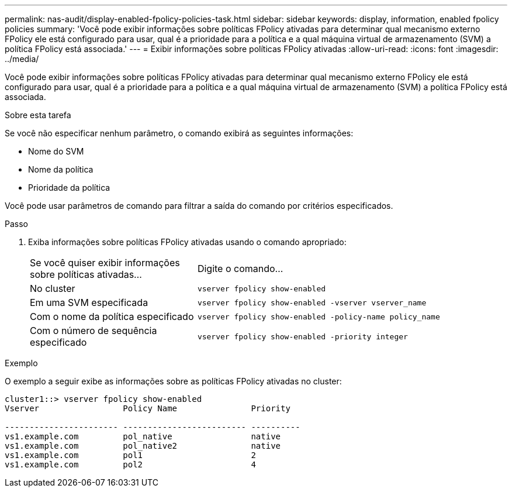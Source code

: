 ---
permalink: nas-audit/display-enabled-fpolicy-policies-task.html 
sidebar: sidebar 
keywords: display, information, enabled fpolicy policies 
summary: 'Você pode exibir informações sobre políticas FPolicy ativadas para determinar qual mecanismo externo FPolicy ele está configurado para usar, qual é a prioridade para a política e a qual máquina virtual de armazenamento (SVM) a política FPolicy está associada.' 
---
= Exibir informações sobre políticas FPolicy ativadas
:allow-uri-read: 
:icons: font
:imagesdir: ../media/


[role="lead"]
Você pode exibir informações sobre políticas FPolicy ativadas para determinar qual mecanismo externo FPolicy ele está configurado para usar, qual é a prioridade para a política e a qual máquina virtual de armazenamento (SVM) a política FPolicy está associada.

.Sobre esta tarefa
Se você não especificar nenhum parâmetro, o comando exibirá as seguintes informações:

* Nome do SVM
* Nome da política
* Prioridade da política


Você pode usar parâmetros de comando para filtrar a saída do comando por critérios especificados.

.Passo
. Exiba informações sobre políticas FPolicy ativadas usando o comando apropriado:
+
[cols="35,65"]
|===


| Se você quiser exibir informações sobre políticas ativadas... | Digite o comando... 


 a| 
No cluster
 a| 
`vserver fpolicy show-enabled`



 a| 
Em uma SVM especificada
 a| 
`vserver fpolicy show-enabled -vserver vserver_name`



 a| 
Com o nome da política especificado
 a| 
`vserver fpolicy show-enabled -policy-name policy_name`



 a| 
Com o número de sequência especificado
 a| 
`vserver fpolicy show-enabled -priority integer`

|===


.Exemplo
O exemplo a seguir exibe as informações sobre as políticas FPolicy ativadas no cluster:

[listing]
----
cluster1::> vserver fpolicy show-enabled
Vserver                 Policy Name               Priority

----------------------- ------------------------- ----------
vs1.example.com         pol_native                native
vs1.example.com         pol_native2               native
vs1.example.com         pol1                      2
vs1.example.com         pol2                      4
----
